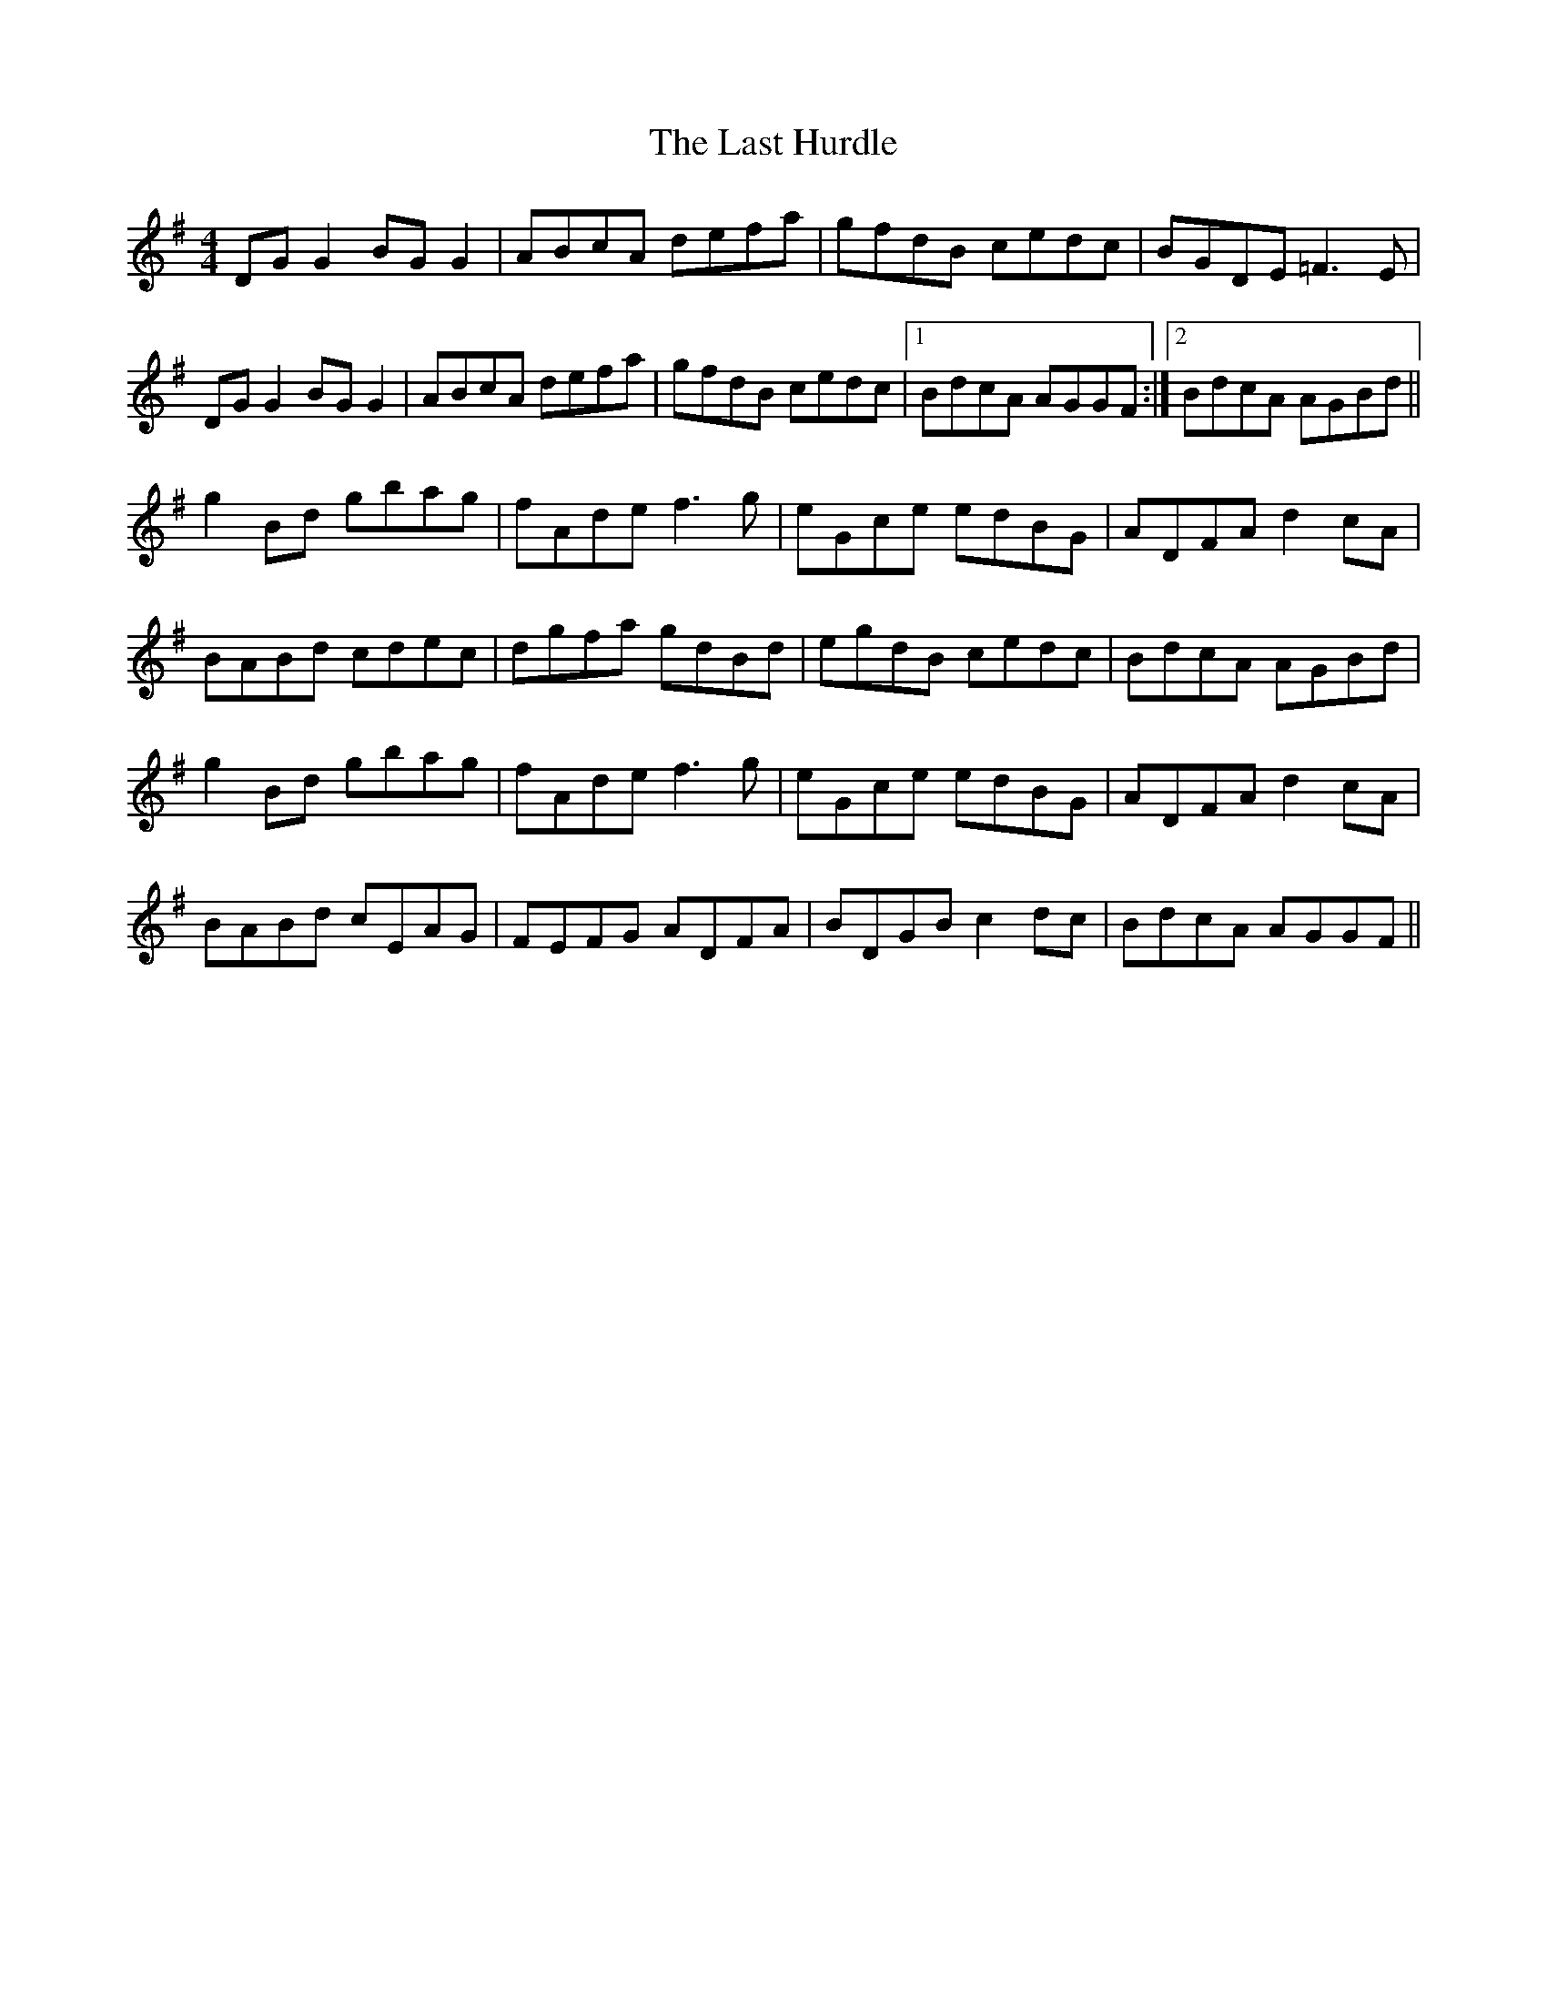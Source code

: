 X: 23007
T: Last Hurdle, The
R: reel
M: 4/4
K: Gmajor
DGG2 BGG2|ABcA defa|gfdB cedc|BGDE =F3E|
DGG2 BGG2|ABcA defa|gfdB cedc|1 BdcA AGGF:|2 BdcA AGBd||
g2Bd gbag|fAde f3g|eGce edBG|ADFA d2cA|
BABd cdec|dgfa gdBd|egdB cedc|BdcA AGBd|
g2Bd gbag|fAde f3g|eGce edBG|ADFA d2cA|
BABd cEAG|FEFG ADFA|BDGB c2dc|BdcA AGGF||

